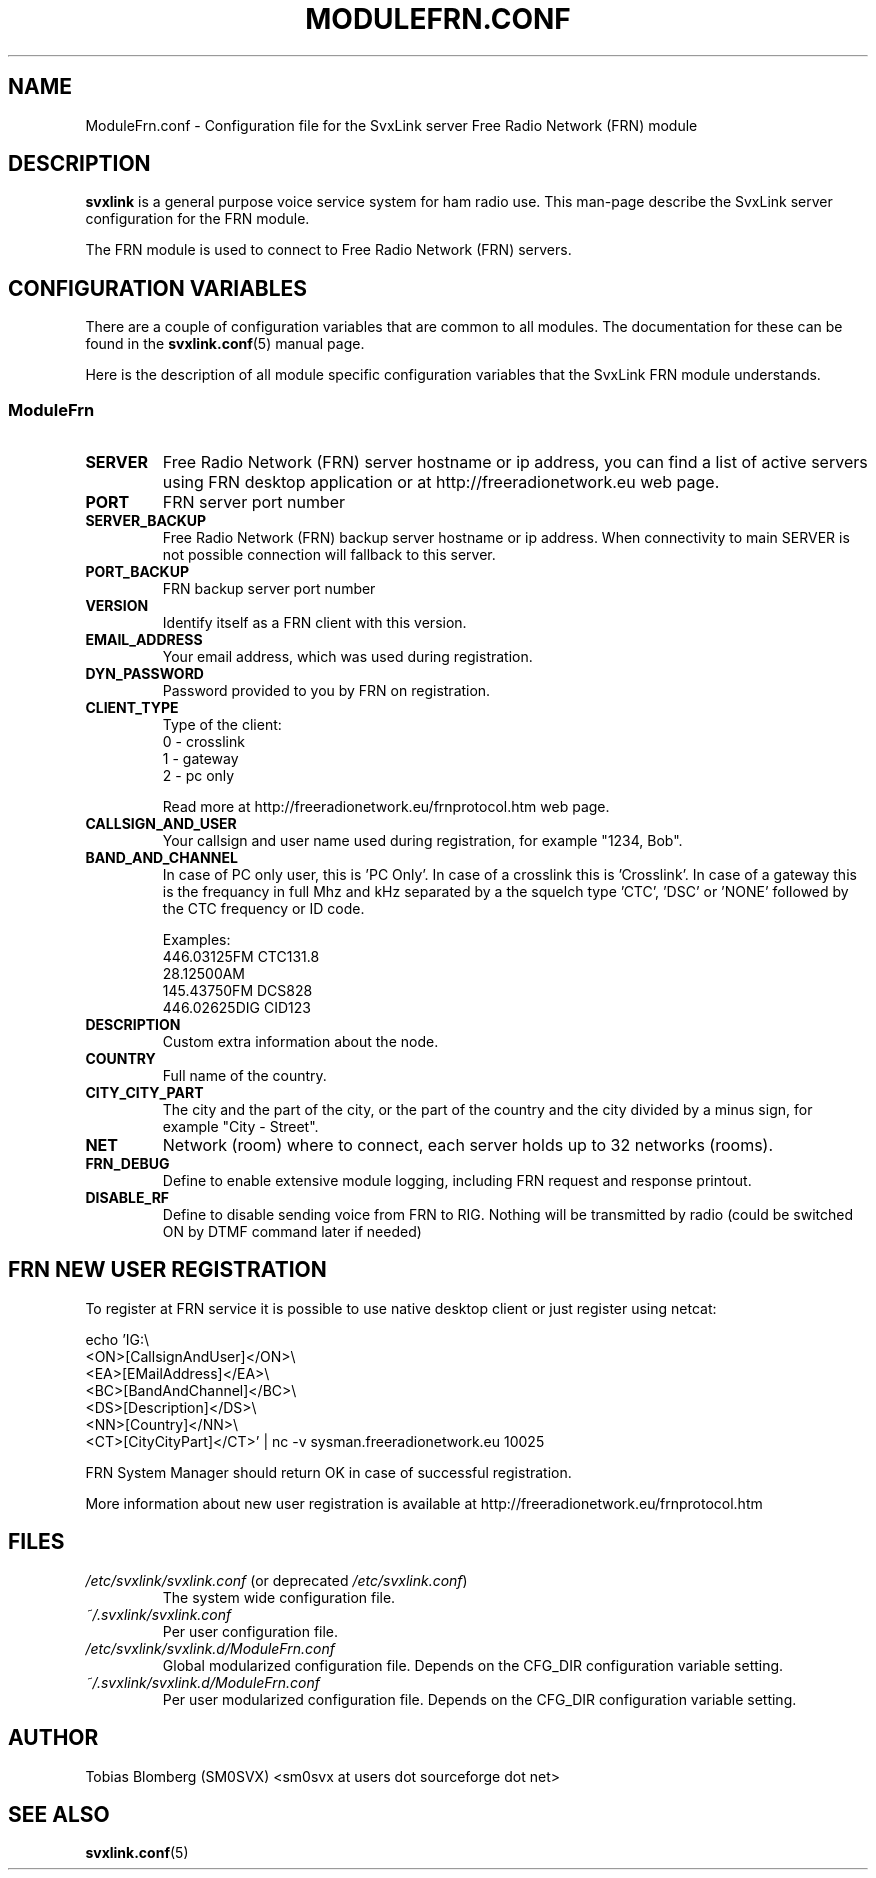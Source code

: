 .TH MODULEFRN.CONF 5 "DECEMBER 2017" Linux "File Formats"
.
.SH NAME
.
ModuleFrn.conf \- Configuration file for the SvxLink server
Free Radio Network (FRN) module
.
.SH DESCRIPTION
.
.B svxlink
is a general purpose voice service system for ham radio use. This man-page
describe the SvxLink server configuration for the FRN module.
.P
The FRN module is used to connect to Free Radio Network (FRN) servers.
.
.SH CONFIGURATION VARIABLES
.
There are a couple of configuration variables that are common to all modules.
The documentation for these can be found in the
.BR svxlink.conf (5)
manual page.
.P
Here is the description of all module specific configuration
variables that the SvxLink FRN module understands.
.
.SS ModuleFrn
.
.TP
.B SERVER
Free Radio Network (FRN) server hostname or ip address, you can find a list 
of active servers using FRN desktop application or at 
http://freeradionetwork.eu web page.
.TP
.B PORT
FRN server port number
.TP
.B SERVER_BACKUP
Free Radio Network (FRN) backup server hostname or ip address. When connectivity
to main SERVER is not possible connection will fallback to this server.
.TP
.B PORT_BACKUP
FRN backup server port number
.
.TP 
.B VERSION
Identify itself as a FRN client with this version.
.TP
.B EMAIL_ADDRESS
Your email address, which was used during registration.
.TP
.B DYN_PASSWORD
Password provided to you by FRN on registration.
.TP
.B CLIENT_TYPE
Type of the client:
.br
0 - crosslink
.br
1 - gateway
.br
2 - pc only

Read more at http://freeradionetwork.eu/frnprotocol.htm web page.
.TP
.B CALLSIGN_AND_USER
Your callsign and user name used during registration, for example "1234, Bob".
.TP
.B BAND_AND_CHANNEL
In case of PC only user, this is 'PC Only'.
In case of a crosslink this is 'Crosslink'.
In case of a gateway this is the frequancy in full Mhz and kHz separated by a
'.' (dot), followed by the mode 'FM', 'AM' or 'DIG', followed by a space and 
the squelch type 'CTC', 'DSC' or 'NONE' followed by the CTC frequency or ID 
code.

Examples:
.br
446.03125FM CTC131.8
.br
28.12500AM
.br
145.43750FM DCS828
.br
446.02625DIG CID123
.TP
.B DESCRIPTION
Custom extra information about the node.
.TP
.B COUNTRY
Full name of the country.
.TP
.B CITY_CITY_PART
The city and the part of the city, or the part of the country and the city 
divided by a minus sign, for example "City \- Street".
.TP
.B NET
Network (room) where to connect, each server holds up to 32 networks (rooms).
.TP
.B FRN_DEBUG
Define to enable extensive module logging, including FRN request and response
printout.
.TP
.B DISABLE_RF
Define to disable sending voice from FRN to RIG. Nothing will be transmitted 
by radio (could be switched ON by DTMF command later if needed)
.
.SH FRN NEW USER REGISTRATION
To register at FRN service it is possible to use native desktop client or just
register using netcat:

echo 'IG:\\
.br
<ON>[CallsignAndUser]</ON>\\
.br
<EA>[EMailAddress]</EA>\\
.br
<BC>[BandAndChannel]</BC>\\
.br
<DS>[Description]</DS>\\
.br
<NN>[Country]</NN>\\
.br
<CT>[CityCityPart]</CT>' | nc -v sysman.freeradionetwork.eu 10025

FRN System Manager should return OK in case of successful registration.

More information about new user registration is available at 
http://freeradionetwork.eu/frnprotocol.htm
.
.SH FILES
.
.TP
.IR /etc/svxlink/svxlink.conf " (or deprecated " /etc/svxlink.conf ")"
The system wide configuration file.
.TP
.IR ~/.svxlink/svxlink.conf
Per user configuration file.
.TP
.I /etc/svxlink/svxlink.d/ModuleFrn.conf
Global modularized configuration file. Depends on the CFG_DIR configuration
variable setting.
.TP
.I ~/.svxlink/svxlink.d/ModuleFrn.conf
Per user modularized configuration file. Depends on the CFG_DIR configuration
variable setting.
.
.SH AUTHOR
.
Tobias Blomberg (SM0SVX) <sm0svx at users dot sourceforge dot net>
.
.SH "SEE ALSO"
.
.BR svxlink.conf (5)
